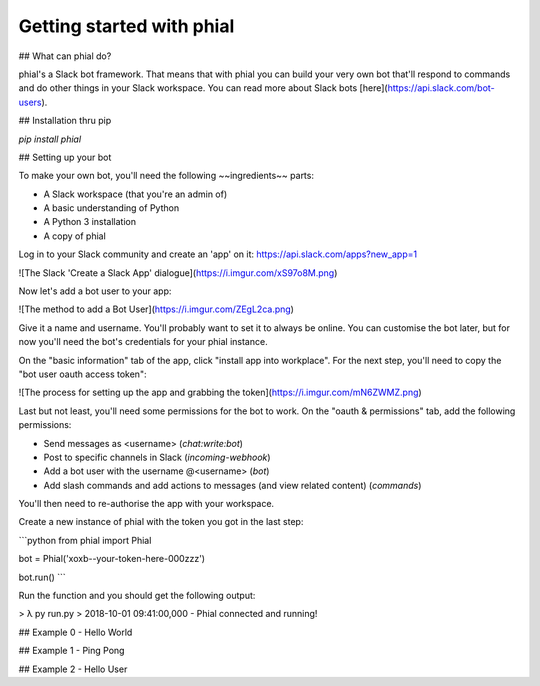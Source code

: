 Getting started with phial
===========================

## What can phial do?

phial's a Slack bot framework. That means that with phial you can build your very own bot that'll respond to commands and do other things in your Slack workspace. You can read more about Slack bots [here](https://api.slack.com/bot-users). 

## Installation thru pip

`pip install phial`

## Setting up your bot

To make your own bot, you'll need the following ~~ingredients~~ parts:

* A Slack workspace (that you're an admin of)
* A basic understanding of Python
* A Python 3 installation
* A copy of phial

Log in to your Slack community and create an 'app' on it: https://api.slack.com/apps?new_app=1

![The Slack 'Create a Slack App' dialogue](https://i.imgur.com/xS97o8M.png)

Now let's add a bot user to your app:

![The method to add a Bot User](https://i.imgur.com/ZEgL2ca.png)

Give it a name and username. You'll probably want to set it to always be online. You can customise the bot later, but for now you'll need the bot's credentials for your phial instance.

On the "basic information" tab of the app, click "install app into workplace". For the next step, you'll need to copy the "bot user oauth access token":

![The process for setting up the app and grabbing the token](https://i.imgur.com/mN6ZWMZ.png)

Last but not least, you'll need some permissions for the bot to work. On the "oauth & permissions" tab, add the following permissions:

* Send messages as \<username> (`chat:write:bot`)
* Post to specific channels in Slack (`incoming-webhook`)
* Add a bot user with the username @\<username> (`bot`)
* Add slash commands and add actions to messages (and view related content) (`commands`)

You'll then need to re-authorise the app with your workspace.

Create a new instance of phial with the token you got in the last step:

```python
from phial import Phial

bot = Phial('xoxb--your-token-here-000zzz')

bot.run()
```

Run the function and you should get the following output:

> λ py run.py    
> 2018-10-01 09:41:00,000 - Phial connected and running!

## Example 0 - Hello World

## Example 1 - Ping Pong

## Example 2 - Hello User